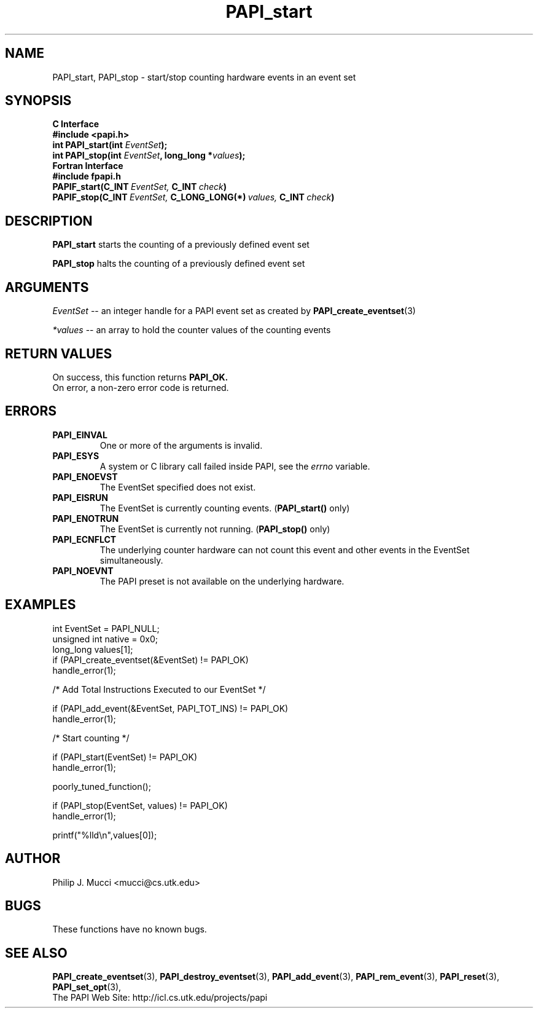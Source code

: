 .\" $Id$
.TH PAPI_start 3 "December, 2001" "PAPI Function Reference" "PAPI"

.SH NAME
PAPI_start, PAPI_stop \- start/stop counting hardware events in an event set

.SH SYNOPSIS
.B C Interface
.nf
.B #include <papi.h>
.BI "int\ PAPI_start(int " EventSet ");"
.BI "int\ PAPI_stop(int " EventSet ", long_long *" values ");"
.fi
.B Fortran Interface
.nf
.B #include "fpapi.h"
.BI PAPIF_start(C_INT\  EventSet,\  C_INT\  check )
.BI PAPIF_stop(C_INT\  EventSet,\  C_LONG_LONG(*)\  values,\  C_INT\  check )
.fi

.SH DESCRIPTION
.B PAPI_start
starts the counting of a previously defined event set
.LP
.B PAPI_stop
halts the counting of a previously defined event set

.SH ARGUMENTS
.I "EventSet"
--  an integer handle for a PAPI event set as created by
.BR "PAPI_create_eventset" (3)
.LP
.I *values
-- an array to hold the counter values of the counting events

.SH RETURN VALUES
On success, this function returns
.B "PAPI_OK."
 On error, a non-zero error code is returned.

.SH ERRORS
.TP
.B "PAPI_EINVAL"
One or more of the arguments is invalid.
.TP
.B "PAPI_ESYS"
A system or C library call failed inside PAPI, see the 
.I "errno"
variable.
.TP
.B "PAPI_ENOEVST"
The EventSet specified does not exist.
.TP
.B "PAPI_EISRUN"
The EventSet is currently counting events.
.BR ""  ( "PAPI_start() " only)
.TP
.B "PAPI_ENOTRUN"
The EventSet is currently not running.
.BR "" ( "PAPI_stop() " only)
.TP
.B "PAPI_ECNFLCT"
The underlying counter hardware can not count this event and other events
in the EventSet simultaneously.
.TP
.B "PAPI_NOEVNT"
The PAPI preset is not available on the underlying hardware. 

.SH EXAMPLES
.nf         
.if t .ft CW
  int EventSet = PAPI_NULL;
  unsigned int native = 0x0;
  long_long values[1];
	
  if (PAPI_create_eventset(&EventSet) != PAPI_OK)
    handle_error(1);

  /* Add Total Instructions Executed to our EventSet */

  if (PAPI_add_event(&EventSet, PAPI_TOT_INS) != PAPI_OK)
    handle_error(1);

  /* Start counting */

  if (PAPI_start(EventSet) != PAPI_OK)
    handle_error(1);

  poorly_tuned_function();

  if (PAPI_stop(EventSet, values) != PAPI_OK)
    handle_error(1);

  printf("%lld\\n",values[0]);
.if t .ft P
.fi         
.SH AUTHOR
Philip J. Mucci <mucci@cs.utk.edu>

.SH BUGS
These functions have no known bugs.

.SH SEE ALSO
.BR PAPI_create_eventset "(3), " PAPI_destroy_eventset "(3), " 
.BR PAPI_add_event "(3), " PAPI_rem_event "(3), " 
.BR PAPI_reset "(3), " PAPI_set_opt "(3), " 
 The PAPI Web Site: 
http://icl.cs.utk.edu/projects/papi
